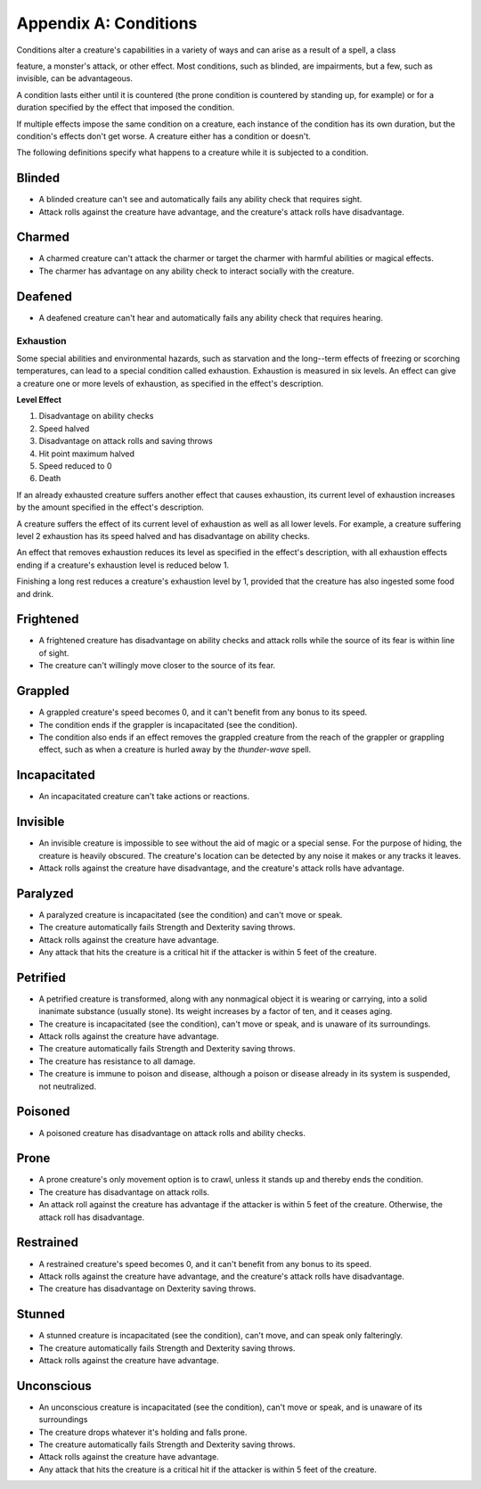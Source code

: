 
.. _srd:appendix-a: conditions:

Appendix A: Conditions
======================

Conditions alter a creature's capabilities in a variety of ways and can
arise as a result of a spell, a class

feature, a monster's attack, or other effect. Most conditions, such as
blinded, are impairments, but a few, such as invisible, can be
advantageous.

A condition lasts either until it is countered (the prone condition is
countered by standing up, for example) or for a duration specified by
the effect that imposed the condition.

If multiple effects impose the same condition on a creature, each
instance of the condition has its own duration, but the condition's
effects don't get worse. A creature either has a condition or doesn't.

The following definitions specify what happens to a creature while it is
subjected to a condition.

Blinded
^^^^^^^

-  A blinded creature can't see and automatically fails any ability
   check that requires sight.

-  Attack rolls against the creature have advantage, and the creature's
   attack rolls have disadvantage.

Charmed
^^^^^^^

-  A charmed creature can't attack the charmer or target the charmer
   with harmful abilities or magical effects.

-  The charmer has advantage on any ability check to interact socially
   with the creature.

Deafened
^^^^^^^^

-  A deafened creature can't hear and automatically fails any ability
   check that requires hearing.

Exhaustion
''''''''''

Some special abilities and environmental hazards, such as starvation and
the long--term effects of freezing or scorching temperatures, can lead
to a special condition called exhaustion. Exhaustion is measured in six
levels. An effect can give a creature one or more levels of exhaustion,
as specified in the effect's description.

**Level Effect**

1. Disadvantage on ability checks
2. Speed halved
3. Disadvantage on attack rolls and saving throws
4. Hit point maximum halved
5. Speed reduced to 0
6. Death

If an already exhausted creature suffers another effect that causes
exhaustion, its current level of exhaustion increases by the amount
specified in the effect's description.

A creature suffers the effect of its current level of exhaustion as well
as all lower levels. For example, a creature suffering level 2
exhaustion has its speed halved and has disadvantage on ability checks.

An effect that removes exhaustion reduces its level as specified in the
effect's description, with all exhaustion effects ending if a creature's
exhaustion level is reduced below 1.

Finishing a long rest reduces a creature's exhaustion level by 1,
provided that the creature has also ingested some food and drink.

Frightened
^^^^^^^^^^

-  A frightened creature has disadvantage on ability checks and attack
   rolls while the source of its fear is within line of sight.

-  The creature can't willingly move closer to the source of its fear.

Grappled
^^^^^^^^

-  A grappled creature's speed becomes 0, and it can't benefit from any
   bonus to its speed.

-  The condition ends if the grappler is incapacitated (see the
   condition).

-  The condition also ends if an effect removes the grappled creature
   from the reach of the grappler or grappling effect, such as when a
   creature is hurled away by the *thunder-­wave* spell.

Incapacitated
^^^^^^^^^^^^^

-  An incapacitated creature can't take actions or reactions.

Invisible
^^^^^^^^^

-  An invisible creature is impossible to see without the aid of magic
   or a special sense. For the purpose of hiding, the creature is
   heavily obscured. The creature's location can be detected by any
   noise it makes or any tracks it leaves.

-  Attack rolls against the creature have disadvantage, and the
   creature's attack rolls have advantage.

Paralyzed
^^^^^^^^^

-  A paralyzed creature is incapacitated (see the condition) and can't
   move or speak.

-  The creature automatically fails Strength and Dexterity saving
   throws.

-  Attack rolls against the creature have advantage.

-  Any attack that hits the creature is a critical hit if the attacker
   is within 5 feet of the creature.

Petrified
^^^^^^^^^

-  A petrified creature is transformed, along with any nonmagical object
   it is wearing or carrying, into a solid inanimate substance (usually
   stone). Its weight increases by a factor of ten, and it ceases aging.

-  The creature is incapacitated (see the condition), can't move or
   speak, and is unaware of its surroundings.

-  Attack rolls against the creature have advantage.

-  The creature automatically fails Strength and Dexterity saving
   throws.

-  The creature has resistance to all damage.

-  The creature is immune to poison and disease, although a poison or
   disease already in its system is suspended, not neutralized.

Poisoned
^^^^^^^^

-  A poisoned creature has disadvantage on attack rolls and ability
   checks.

Prone
^^^^^

-  A prone creature's only movement option is to crawl, unless it stands
   up and thereby ends the condition.

-  The creature has disadvantage on attack rolls.

-  An attack roll against the creature has advantage if the attacker is
   within 5 feet of the creature. Otherwise, the attack roll has
   disadvantage.

Restrained
^^^^^^^^^^

-  A restrained creature's speed becomes 0, and it can't benefit from
   any bonus to its speed.

-  Attack rolls against the creature have advantage, and the creature's
   attack rolls have disadvantage.

-  The creature has disadvantage on Dexterity saving throws.

Stunned
^^^^^^^

-  A stunned creature is incapacitated (see the condition), can't move,
   and can speak only falteringly.

-  The creature automatically fails Strength and Dexterity saving
   throws.

-  Attack rolls against the creature have advantage.

Unconscious
^^^^^^^^^^^

-  An unconscious creature is incapacitated (see the condition), can't
   move or speak, and is unaware of its surroundings

-  The creature drops whatever it's holding and falls prone.

-  The creature automatically fails Strength and Dexterity saving
   throws.

-  Attack rolls against the creature have advantage.

-  Any attack that hits the creature is a critical hit if the attacker
   is within 5 feet of the creature.
